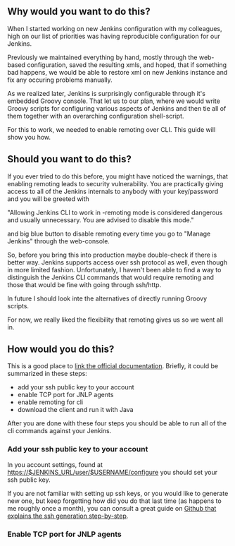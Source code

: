#+BEGIN_COMMENT
.. title: Set up Jenkins for groovy script configuration
.. slug: set-up-jenkins-for-groovy-script-configuration
.. date: 2018-02-04 22:09:19 UTC+01:00
.. tags: 
.. category: 
.. link: 
.. description: 
.. type: text
#+END_COMMENT

** Why would you want to do this?

When I started working on new Jenkins configuration with my colleagues,
high on our list of priorities was having reproducible configuration for our Jenkins.

Previously we maintained everything by hand, mostly through the web-based configuration,
saved the resulting xmls, and hoped, that if something bad happens, we would be able to restore
xml on new Jenkins instance and fix any occuring problems manually.

As we realized later, Jenkins is surprisingly configurable through it's embedded Groovy console.
That let us to our plan, where we would write Groovy scripts for configuring various aspects
of Jenkins and then tie all of them together with an overarching configuration shell-script.

For this to work, we needed to enable remoting over CLI. This guide will show you how.

** Should you want to do this?

If you ever tried to do this before, you might have noticed the warnings, that enabling remoting
leads to security vulnerability. You are practically giving access to all of the Jenkins internals
to anybody with your key/password and you will be greeted with 

"Allowing Jenkins CLI to work in -remoting mode is considered dangerous and usually unnecessary. You are advised to disable this mode."

and big blue button to disable remoting every time you go to "Manage Jenkins" through the web-console.

So, before you bring this into production maybe double-check if there is better way.
Jenkins supports access over ssh protocol as well, even though in more limited fashion.
Unfortunately, I haven't been able to find a way to distinguish the Jenkins CLI commands that would
require remoting and those that would be fine with going through ssh/http.

In future I should look inte the alternatives of directly running Groovy scripts.

For now, we really liked the flexibility that remoting gives us so we went all in. 

** How would you do this?

This is a good place to [[https://jenkins.io/doc/book/managing/cli/][link the official documentation]]. Briefly, it could be summarized in these steps:
- add your ssh public key to your account
- enable TCP port for JNLP agents
- enable remoting for cli
- download the client and run it with Java

After you are done with these four steps you should be able to run all of the cli commands against your Jenkins.

*** Add your ssh public key to your account

In you account settings, found at https://$JENKINS_URL/user/$USERNAME/configure you should
set your ssh public key. 

 [[./images/user_ssh_pubkey.png]]

If you are not familiar with setting up ssh keys, or you would like to generate new one,
but keep forgetting how did you do that last time (as happens to me roughly once a month),
you can consult a great guide on [[https://help.github.com/articles/generating-a-new-ssh-key-and-adding-it-to-the-ssh-agent/][Github that explains the ssh generation step-by-step]].

*** Enable TCP port for JNLP agents
